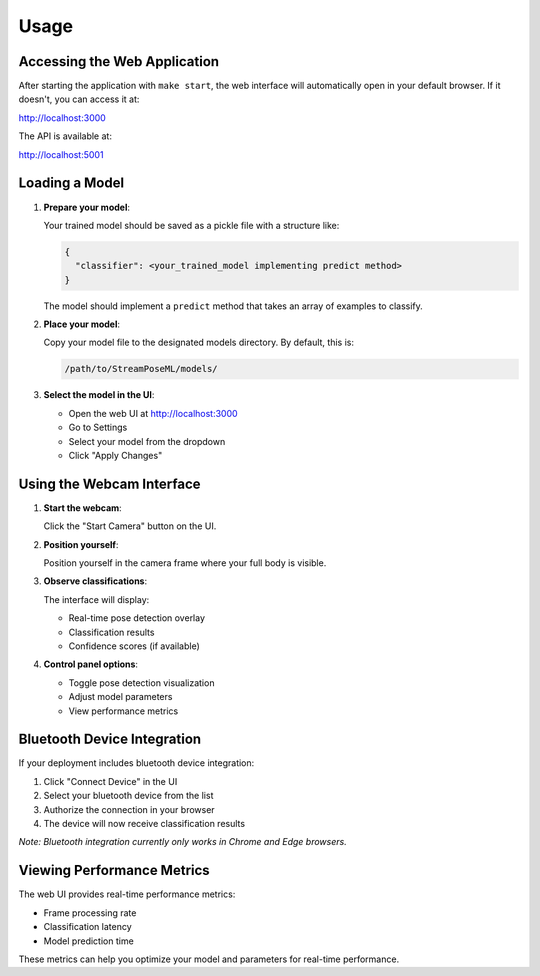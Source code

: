 Usage
=====

Accessing the Web Application
----------------------------

After starting the application with ``make start``, the web interface will automatically open in your default browser. If it doesn't, you can access it at:

http://localhost:3000

The API is available at:

http://localhost:5001

Loading a Model
-------------

1. **Prepare your model**:
   
   Your trained model should be saved as a pickle file with a structure like:

   .. code-block:: python

      {
        "classifier": <your_trained_model implementing predict method>
      }

   The model should implement a ``predict`` method that takes an array of examples to classify.

2. **Place your model**:

   Copy your model file to the designated models directory. By default, this is:

   .. code-block:: none

      /path/to/StreamPoseML/models/

3. **Select the model in the UI**:

   - Open the web UI at http://localhost:3000
   - Go to Settings
   - Select your model from the dropdown
   - Click "Apply Changes"

Using the Webcam Interface
------------------------

1. **Start the webcam**:
   
   Click the "Start Camera" button on the UI.

2. **Position yourself**:
   
   Position yourself in the camera frame where your full body is visible.

3. **Observe classifications**:
   
   The interface will display:
   
   - Real-time pose detection overlay
   - Classification results
   - Confidence scores (if available)

4. **Control panel options**:
   
   - Toggle pose detection visualization
   - Adjust model parameters
   - View performance metrics

Bluetooth Device Integration
--------------------------

If your deployment includes bluetooth device integration:

1. Click "Connect Device" in the UI
2. Select your bluetooth device from the list
3. Authorize the connection in your browser
4. The device will now receive classification results

*Note: Bluetooth integration currently only works in Chrome and Edge browsers.*

Viewing Performance Metrics
-------------------------

The web UI provides real-time performance metrics:

- Frame processing rate
- Classification latency
- Model prediction time

These metrics can help you optimize your model and parameters for real-time performance.